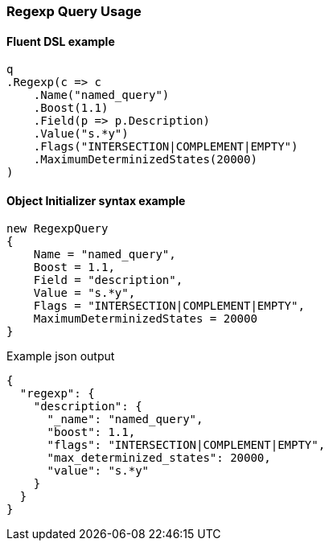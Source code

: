 :ref_current: https://www.elastic.co/guide/en/elasticsearch/reference/7.2

:github: https://github.com/elastic/elasticsearch-net

:nuget: https://www.nuget.org/packages

////
IMPORTANT NOTE
==============
This file has been generated from https://github.com/elastic/elasticsearch-net/tree/7.x/src/Tests/Tests/QueryDsl/TermLevel/Regexp/RegexpQueryUsageTests.cs. 
If you wish to submit a PR for any spelling mistakes, typos or grammatical errors for this file,
please modify the original csharp file found at the link and submit the PR with that change. Thanks!
////

[[regexp-query-usage]]
=== Regexp Query Usage

==== Fluent DSL example

[source,csharp]
----
q
.Regexp(c => c
    .Name("named_query")
    .Boost(1.1)
    .Field(p => p.Description)
    .Value("s.*y")
    .Flags("INTERSECTION|COMPLEMENT|EMPTY")
    .MaximumDeterminizedStates(20000)
)
----

==== Object Initializer syntax example

[source,csharp]
----
new RegexpQuery
{
    Name = "named_query",
    Boost = 1.1,
    Field = "description",
    Value = "s.*y",
    Flags = "INTERSECTION|COMPLEMENT|EMPTY",
    MaximumDeterminizedStates = 20000
}
----

[source,javascript]
.Example json output
----
{
  "regexp": {
    "description": {
      "_name": "named_query",
      "boost": 1.1,
      "flags": "INTERSECTION|COMPLEMENT|EMPTY",
      "max_determinized_states": 20000,
      "value": "s.*y"
    }
  }
}
----


